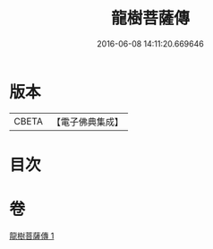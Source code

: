 #+TITLE: 龍樹菩薩傳 
#+DATE: 2016-06-08 14:11:20.669646

* 版本
 |     CBETA|【電子佛典集成】|

* 目次

* 卷
[[file:KR6r0036_001.txt][龍樹菩薩傳 1]]

